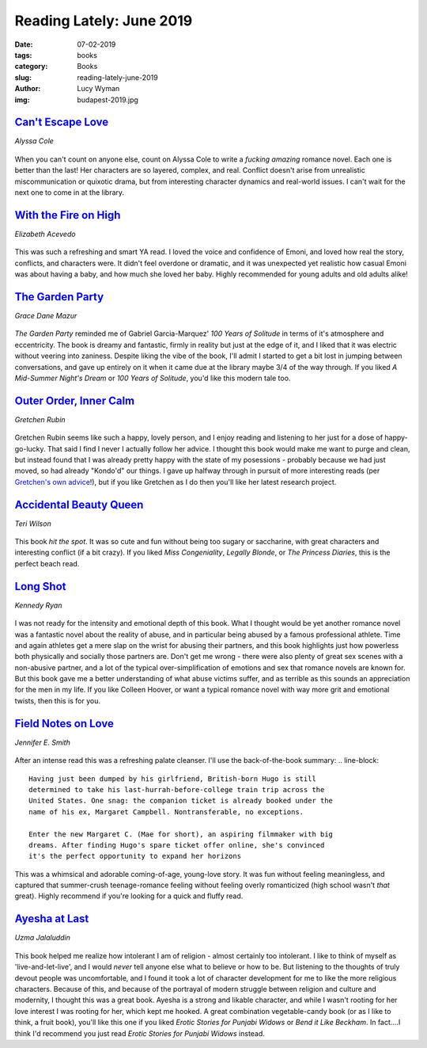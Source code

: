Reading Lately: June 2019
=========================
:date: 07-02-2019
:tags: books
:category: Books
:slug: reading-lately-june-2019
:author: Lucy Wyman
:img: budapest-2019.jpg

`Can't Escape Love`_
--------------------
*Alyssa Cole*

.. figure:: theme/images/cant-escape-love.jpg
    :align: center
    :height: 300px

When you can't count on anyone else, count on Alyssa Cole to write a *fucking
amazing* romance novel. Each one is better than the last! Her characters are so
layered, complex, and real. Conflict doesn't arise from unrealistic
miscommunication or quixotic drama, but from interesting character dynamics and
real-world issues. I can't wait for the next one to come in at the library.

.. _Can't Escape Love: https://www.goodreads.com/book/show/42117382-can-t-escape-love

`With the Fire on High`_
------------------------
*Elizabeth Acevedo*

.. figure:: theme/images/with-the-fire-on-high.jpg
    :align: center
    :height: 300px

This was such a refreshing and smart YA read. I loved the voice and
confidence of Emoni, and loved how real the story, conflicts, and
characters were. It didn't feel overdone or dramatic, and it was
unexpected yet realistic how casual Emoni was about having a baby, and
how much she loved her baby. Highly recommended for young adults and
old adults alike!

.. _With the Fire on High: https://www.goodreads.com/book/show/38739562-with-the-fire-on-high

`The Garden Party`_
-------------------
*Grace Dane Mazur*

.. figure:: theme/images/the-garden-party.jpg
  :align: center
  :height: 300px

*The Garden Party* reminded me of Gabriel Garcia-Marquez' *100 Years of
Solitude* in terms of it's atmosphere and eccentricity. The book is dreamy and
fantastic, firmly in reality but just at the edge of it, and I liked that it
was electric without veering into zaniness. Despite liking the vibe of the
book, I'll admit I started to get a bit lost in jumping between conversations,
and gave up entirely on it when it came due at the library maybe 3/4 of the way
through. If you liked *A Mid-Summer Night's Dream* or *100 Years of Solitude*,
you'd like this modern tale too.

.. _The Garden Party: https://www.goodreads.com/book/show/36723033-the-garden-party

`Outer Order, Inner Calm`_
--------------------------
*Gretchen Rubin*

.. figure:: theme/images/outer-order-inner-calm.jpg
  :align: center
  :height: 300px

Gretchen Rubin seems like such a happy, lovely person, and I enjoy reading and
listening to her just for a dose of happy-go-lucky. That said I find I never I
actually follow her advice. I thought this book would make me want to purge and
clean, but instead found that I was already pretty happy with the state of my
posessions - probably because we had just moved, so had already "Kondo'd" our
things. I gave up halfway through in pursuit of more interesting reads (per
`Gretchen's own advice`_!), but if you like Gretchen as I do then you'll like
her latest research project.

.. _Outer Order, Inner Calm: https://www.goodreads.com/book/show/39901314-outer-order-inner-calm
.. _Gretchen's own advice: https://gretchenrubin.com/2014/07/13-tips-for-getting-more-reading-done/

`Accidental Beauty Queen`_
--------------------------
*Teri Wilson*

.. figure:: theme/images/accidental-beauty-queen.jpg
    :align: center
    :height: 300px

This book *hit the spot*. It was so cute and fun without being too sugary or
saccharine, with great characters and interesting conflict (if a bit crazy). If
you liked *Miss Congeniality*, *Legally Blonde*, or *The Princess Diaries*,
this is the perfect beach read.

.. _Accidental Beauty Queen: https://www.goodreads.com/book/show/38532229-the-accidental-beauty-queen

`Long Shot`_
------------
*Kennedy Ryan*

.. figure:: theme/images/long-shot.jpg
    :align: center
    :height: 300px

I was not ready for the intensity and emotional depth of this book. What I
thought would be yet another romance novel was a fantastic novel about the
reality of abuse, and in particular being abused by a famous professional
athlete. Time and again athletes get a mere slap on the wrist for abusing their
partners, and this book highlights just how powerless both physically and
socially those partners are. Don't get me wrong - there were also plenty of
great sex scenes with a non-abusive partner, and a lot of the typical
over-simplification of emotions and sex that romance novels are known for. But
this book gave me a better understanding of what abuse victims suffer, and as
terrible as this sounds an appreciation for the men in my life. If you like
Colleen Hoover, or want a typical romance novel with way more grit and
emotional twists, then this is for you.

.. _Long Shot: https://www.goodreads.com/book/show/30555412-long-shot

`Field Notes on Love`_
----------------------
*Jennifer E. Smith*

.. figure:: theme/images/field-notes-on-love.jpg
  :align: center
  :height: 300px

After an intense read this was a refreshing palate cleanser. I'll use the back-of-the-book summary:
.. line-block::

  Having just been dumped by his girlfriend, British-born Hugo is still
  determined to take his last-hurrah-before-college train trip across the
  United States. One snag: the companion ticket is already booked under the
  name of his ex, Margaret Campbell. Nontransferable, no exceptions.

  Enter the new Margaret C. (Mae for short), an aspiring filmmaker with big
  dreams. After finding Hugo's spare ticket offer online, she's convinced
  it's the perfect opportunity to expand her horizons

This was a whimsical and adorable coming-of-age, young-love story. It was fun
without feeling meaningless, and captured that summer-crush teenage-romance
feeling without feeling overly romanticized (high school wasn't *that* great).
Highly recommend if you're looking for a quick and fluffy read.

.. _Field Notes on Love: https://www.goodreads.com/book/show/43601774-field-notes-on-love

`Ayesha at Last`_
-----------------
*Uzma Jalaluddin*

.. figure:: theme/images/ayesha-at-last.jpg
  :align: center
  :height: 300px

This book helped me realize how intolerant I am of religion - almost certainly
too intolerant. I like to think of myself as 'live-and-let-live', and I would
*never* tell anyone else what to believe or how to be. But listening to the
thoughts of truly devout people was uncomfortable, and I found it took a lot of
character development for me to like the more religious characters. Because of
this, and because of the portrayal of modern struggle between religion and
culture and modernity, I thought this was a great book. Ayesha is a strong and
likable character, and while I wasn't rooting for her love interest I was
rooting for her, which kept me hooked. A great combination vegetable-candy book
(or as I like to think, a fruit book), you'll like this one if you liked
*Erotic Stories for Punjabi Widows* or *Bend it Like Beckham*. In fact....I
think I'd recommend you just read *Erotic Stories for Punjabi Widows* instead.

.. _Ayesha at Last: https://www.goodreads.com/book/show/43124133-ayesha-at-last
